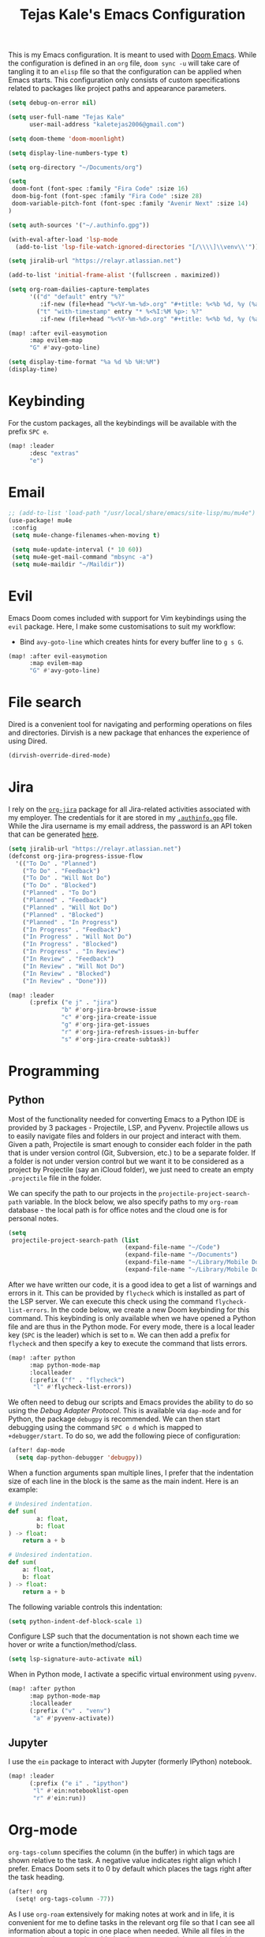 #+title: Tejas Kale's Emacs Configuration

This is my Emacs configuration. It is meant to used with [[https://github.com/doomemacs/doomemacs][Doom Emacs]]. While the configuration is defined in an =org= file, =doom sync -u= will take care of tangling it to an =elisp= file so that the configuration can be applied when Emacs starts. This configuration only consists of custom specifications related to packages like project paths and appearance parameters.

#+begin_src emacs-lisp
(setq debug-on-error nil)
#+end_src

#+begin_src emacs-lisp
(setq user-full-name "Tejas Kale"
      user-mail-address "kaletejas2006@gmail.com")
#+end_src

#+begin_src emacs-lisp
(setq doom-theme 'doom-moonlight)
#+end_src

#+begin_src emacs-lisp
(setq display-line-numbers-type t)
#+end_src

#+begin_src emacs-lisp
(setq org-directory "~/Documents/org")
#+end_src

#+begin_src emacs-lisp
(setq
 doom-font (font-spec :family "Fira Code" :size 16)
 doom-big-font (font-spec :family "Fira Code" :size 28)
 doom-variable-pitch-font (font-spec :family "Avenir Next" :size 14)
)
#+end_src


#+begin_src emacs-lisp
(setq auth-sources '("~/.authinfo.gpg"))
#+end_src

#+begin_src emacs-lisp
(with-eval-after-load 'lsp-mode
  (add-to-list 'lsp-file-watch-ignored-directories "[/\\\\]\\venv\\'"))
#+end_src

#+begin_src emacs-lisp
(setq jiralib-url "https://relayr.atlassian.net")
#+end_src

#+begin_src emacs-lisp
(add-to-list 'initial-frame-alist '(fullscreen . maximized))
#+end_src

#+begin_src emacs-lisp
(setq org-roam-dailies-capture-templates
      '(("d" "default" entry "%?"
         :if-new (file+head "%<%Y-%m-%d>.org" "#+title: %<%b %d, %y (%a)>\n"))
        ("t" "with-timestamp" entry "* %<%I:%M %p>: %?"
         :if-new (file+head "%<%Y-%m-%d>.org" "#+title: %<%b %d, %y (%a)>\n"))))
#+end_src

#+begin_src emacs-lisp
(map! :after evil-easymotion
      :map evilem-map
      "G" #'avy-goto-line)
#+end_src

#+begin_src emacs-lisp
(setq display-time-format "%a %d %b %H:%M")
(display-time)
#+end_src

* Keybinding
For the custom packages, all the keybindings will be available with the prefix =SPC e=.

#+begin_src emacs-lisp
(map! :leader
      :desc "extras"
      "e")
#+end_src

* Email
#+begin_src emacs-lisp
;; (add-to-list 'load-path "/usr/local/share/emacs/site-lisp/mu/mu4e")
(use-package! mu4e
 :config
 (setq mu4e-change-filenames-when-moving t)

 (setq mu4e-update-interval (* 10 60))
 (setq mu4e-get-mail-command "mbsync -a")
 (setq mu4e-maildir "~/Maildir"))
#+end_src

* Evil
Emacs Doom comes included with support for Vim keybindings using the =evil= package. Here, I make some customisations to suit my workflow:
+ Bind =avy-goto-line= which creates hints for every buffer line to =g s G=.
#+begin_src emacs-lisp
(map! :after evil-easymotion
      :map evilem-map
      "G" #'avy-goto-line)
#+end_src

* File search
Dired is a convenient tool for navigating and performing operations on files and directories. Dirvish is a new package that enhances the experience of using Dired.

#+begin_src emacs-lisp
(dirvish-override-dired-mode)
#+end_src
* Jira
I rely on the [[https://github.com/ahungry/org-jira][=org-jira=]] package for all Jira-related activities associated with my employer. The credentials for it are stored in my [[file:~/Code/dotfiles/.authinfo.gpg][=.authinfo.gpg=]] file. While the Jira username is my email address, the password is an API token that can be generated [[https://id.atlassian.com/manage-profile/security/api-tokens][here]].

#+begin_src emacs-lisp
(setq jiralib-url "https://relayr.atlassian.net")
(defconst org-jira-progress-issue-flow
  '(("To Do" . "Planned")
    ("To Do" . "Feedback")
    ("To Do" . "Will Not Do")
    ("To Do" . "Blocked")
    ("Planned" . "To Do")
    ("Planned" . "Feedback")
    ("Planned" . "Will Not Do")
    ("Planned" . "Blocked")
    ("Planned" . "In Progress")
    ("In Progress" . "Feedback")
    ("In Progress" . "Will Not Do")
    ("In Progress" . "Blocked")
    ("In Progress" . "In Review")
    ("In Review" . "Feedback")
    ("In Review" . "Will Not Do")
    ("In Review" . "Blocked")
    ("In Review" . "Done")))

(map! :leader
      (:prefix ("e j" . "jira")
               "b" #'org-jira-browse-issue
               "c" #'org-jira-create-issue
               "g" #'org-jira-get-issues
               "r" #'org-jira-refresh-issues-in-buffer
               "s" #'org-jira-create-subtask))
#+end_src

* Programming
** Python
Most of the functionality needed for converting Emacs to a Python IDE is provided by 3 packages - Projectile, LSP, and Pyvenv. Projectile allows us to easily navigate files and folders in our project and interact with them. Given a path, Projectile is smart enough to consider each folder in the path that is under version control (Git, Subversion, etc.) to be a separate folder. If a folder is not under version control but we want it to be considered as a project by Projectile (say an iCloud folder), we just need to create an empty =.projectile= file in the folder.

We can specify the path to our projects in the =projectile-project-search-path= variable. In the block below, we also specify paths to my =org-roam= database - the local path is for office notes and the cloud one is for personal notes.

#+begin_src emacs-lisp
(setq
 projectile-project-search-path (list
                                 (expand-file-name "~/Code")
                                 (expand-file-name "~/Documents")
                                 (expand-file-name "~/Library/Mobile Documents/com~apple~CloudDocs/Documents")
                                 (expand-file-name "~/Library/Mobile Documents/iCloud~com~appsonthemove~beorg/Documents")))
#+end_src

After we have written our code, it is a good idea to get a list of warnings and errors in it. This can be provided by =flycheck= which is installed as part of the LSP server. We can execute this check using the command =flycheck-list-errors=. In the code below, we create a new Doom keybinding for this command. This keybinding is only available when we have opened a Python file and are thus in the Python mode. For every mode, there is a local leader key (=SPC= is the leader) which is set to =m=. We can then add a prefix for =flycheck= and then specify a key to execute the command that lists errors.

#+begin_src emacs-lisp
(map! :after python
      :map python-mode-map
      :localleader
      (:prefix ("f" . "flycheck")
       "l" #'flycheck-list-errors))
#+end_src

We often need to debug our scripts and Emacs provides the ability to do so using the /Debug Adapter Protocol/. This is available via =dap-mode= and for Python, the package =debugpy= is recommended. We can then start debugging using the command =SPC o d= which is mapped to =+debugger/start=. To do so, we add the following piece of configuration:

#+begin_src emacs-lisp
(after! dap-mode
  (setq dap-python-debugger 'debugpy))
#+end_src

When a function arguments span multiple lines, I prefer that the indentation size of each line in the block is the same as the main indent. Here is an example:

#+begin_src python :tangle no :noeval
# Undesired indentation.
def sum(
        a: float,
        b: float
) -> float:
    return a + b

# Undesired indentation.
def sum(
    a: float,
    b: float
) -> float:
    return a + b
#+end_src

The following variable controls this indentation:

#+begin_src emacs-lisp
(setq python-indent-def-block-scale 1)
#+end_src

Configure LSP such that the documentation is not shown each time we hover or write a function/method/class.
#+begin_src emacs-lisp
(setq lsp-signature-auto-activate nil)
#+end_src

When in Python mode, I activate a specific virtual environment using =pyvenv=.

#+begin_src emacs-lisp
(map! :after python
      :map python-mode-map
      :localleader
      (:prefix ("v" . "venv")
       "a" #'pyvenv-activate))
#+end_src

** Jupyter
I use the =ein= package to interact with Jupyter (formerly IPython) notebook.
#+begin_src emacs-lisp
(map! :leader
      (:prefix ("e i" . "ipython")
       "l" #'ein:notebooklist-open
       "r" #'ein:run))
#+end_src

* Org-mode
=org-tags-column= specifies the column (in the buffer) in which tags are shown relative to the task. A negative value indicates right align which I prefer. Emacs Doom sets it to 0 by default which places the tags right after the task heading.

#+begin_src emacs-lisp
(after! org
  (setq! org-tags-column -77))
#+end_src

As I use =org-roam= extensively for making notes at work and in life, it is convenient for me to define tasks in the relevant org file so that I can see all information about a topic in one place when needed. While all files in the =org-roam= database can be added to the =org-agenda=, it is not a scalable option. Instead, based on this [[https://d12frosted.io/posts/2021-01-16-task-management-with-roam-vol5.html][blog post]], a better solution is as follows:
+ When an =org-roam= file is opened or saved, check if it contains any =TODO= headings. If yes, add a tag called =project= to the file. If not, remove the =project= tag if it exists.
+ Every time we generate an =org-agenda=, first populate the files with the =project= tag and only pass them for generating the agenda.

Along with =org-roam= files, I also have some custom files - =tickler.org= and =regulars.org= - that are also added to the list of =org-agenda= files.

It is worth noting that this method will only generate agenda from a single =org-roam= database. In my case, it means that my agenda will either contain work-related tasks or personal project tasks.

To get started, we need to load the =vulpea= package written by the author of the blog post above. It defines some of the functions that will be used in the upcoming code blocks.

#+begin_src emacs-lisp
(use-package! vulpea
  :hook ((org-roam-db-autosync-mode . vulpea-db-autosync-enable)))
#+end_src

Next, we first turn off file tag inheritance for the tag named =project=.

#+begin_src emacs-lisp
(after! org
  (add-to-list 'org-tags-exclude-from-inheritance "project"))
#+end_src

Next, we define a function that tells (using the Org Element API) if any headline in a file is a =TODO=.

#+begin_src emacs-lisp
(defun vulpea-project-p ()
  "Return non-nil if current buffer has any todo entry.

TODO entries marked as done are ignored, meaning the this
function returns nil if current buffer contains only completed
tasks."
  (org-element-map                          ; (2)
       (org-element-parse-buffer 'headline) ; (1)
       'headline
     (lambda (h)
       (eq (org-element-property :todo-type h)
           'todo))
     nil 'first-match))
#+end_src

Next, we add a hook that is executed before opening an =org-roam= file or while saving it. It adds or removes the =project= tag from an org-roam file.

#+begin_src emacs-lisp
(add-hook 'find-file-hook #'vulpea-project-update-tag)
(add-hook 'before-save-hook #'vulpea-project-update-tag)

(defun vulpea-project-update-tag ()
      "Update PROJECT tag in the current buffer."
      (when (and (not (active-minibuffer-window))
                 (vulpea-buffer-p))
        (save-excursion
          (goto-char (point-min))
          (let* ((tags (ignore-errors
                         (vulpea-buffer-tags-get)))
                 (original-tags tags))
            (if (vulpea-project-p)
                (setq tags (cons "project" tags))
              (setq tags (remove "project" tags)))

            ;; cleanup duplicates
            (setq tags (seq-uniq tags))

            ;; update tags if changed
            (when (or (seq-difference tags original-tags)
                      (seq-difference original-tags tags))
              (ignore-errors
                (apply #'vulpea-buffer-tags-set tags)))))))

(defun vulpea-buffer-p ()
  "Return non-nil if the currently visited buffer is a note."
  (and buffer-file-name
       (string-prefix-p
        (expand-file-name (file-name-as-directory org-roam-directory))
        (file-name-directory buffer-file-name))))
#+end_src

Now, we define a function that queries the open =org-roam= database for =TODO= items.

#+begin_src emacs-lisp
(defun vulpea-project-files ()
  "Return a list of note files containing 'project' tag." ;
  (seq-uniq
   (seq-map
    #'car
    (org-roam-db-query
     [:select [nodes:file]
      :from tags
      :left-join nodes
      :on (= tags:node-id nodes:id)
      :where (like tag (quote "%\"project\"%"))]))))
#+end_src

Finally, we provide the files to be used for generating the agenda.

#+begin_src emacs-lisp
(setq org-agenda-files-not-in-roam (list
                                    (expand-file-name "~/Library/Mobile Documents/iCloud~com~appsonthemove~beorg/Documents/org/ticklers.org")
                                    (expand-file-name "~/Library/Mobile Documents/iCloud~com~appsonthemove~beorg/Documents/org/regulars.org")))

(setq org-agenda-files org-agenda-files-not-in-roam)
#+end_src

To get the latest agenda each time, a function is defined that updates the list of agenda files.

#+begin_src emacs-lisp
(defun vulpea-agenda-files-update (&rest _)
  "Update the value of `org-agenda-files'."
  (setq org-agenda-files (append (vulpea-project-files) org-agenda-files-not-in-roam)))

  ;(push org-agenda-files-not-in-roam 'org-agenda-files))

(advice-add 'org-agenda :before #'vulpea-agenda-files-update)
(advice-add 'org-todo-list :before #'vulpea-agenda-files-update)
#+end_src

Using the =org-modern= package, we can modify the styling of Org mode buffers

#+begin_src emacs-lisp
(add-hook 'org-mode-hook #'org-modern-mode)
(add-hook 'org-agenda-finalize-hook #'org-modern-agenda)
#+end_src

* Search
With the =howdoyou= package, one can search Stack Overflow and its sister websites inside Emacs. The query results are shown in an Org mode buffer.

#+begin_src emacs-lisp
(map! :leader
      (:prefix ("e f" . "find")
       "h" #'howdoyou-query))
#+end_src

* Slack
#+begin_src emacs-lisp :tangle no
(use-package! slack
  :init
  (setq slack-buffer-emojify t)
  (setq slack-prefer-current-team t)
  (make-directory "/tmp/emacs-slack-images" t)
  :bind (:map slack-mode-map
              (("@" . slack-message-embed-mention)
               ("#" . slack-message-embed-channel)))
  :custom
  (slack-image-file-directory "/tmp/emacs-slack-images")
  :config
  (slack-register-team
   :name "relayr"
   :default t
   :token (auth-source-pick-first-password
           :machine "relayr.slack.com"
           :user "tejas.kale@relayr.io")
   :cookie (auth-source-pick-first-password
            :host "relayr.slack.com"
            :user "tejas.kale@relyr.io^cookie")
   :full-and-display-name t
   )
)
#+end_src

* Spotify
Using the [[https://github.com/danielfm/smudge][Smudge]] package, we can control Spotify using Emacs. In order to use the package, we need to [[https://developer.spotify.com/my-applications/#!/applications/create][create a Spotify app]] with the redirect URI set to =http://localhost:8080/smudge-api-callback=. Once the app creation is complete, we need to copy the client ID and secret. I have saved the secret in a =.gpg= file in my =pass= directory.

#+begin_src emacs-lisp
(use-package! smudge
 :config
 (setq! smudge-oauth2-client-id "01e3654bcee5437abcb921483d37cc4a")
 (setq! smudge-oauth2-client-secret "979dc0ddbe544a709e9ea79f51949d33"); (shell-command-to-string "pass show spotify.com/emacsapp"))
 (setq! smudge-transport 'connect)
 (setq! smudge-player-status-refresh-interval 10)
 (global-smudge-remote-mode))
#+end_src

Using /Spotify Connect/, as a premium user, we can control playback on a different device. With =smudge-transport=, we configure it so that we can toggle playback even if it is running on our phone.

On installation, I kept getting 401 error when calling =(global-smudge-remote-mode)=. It was possibly happening because the HTTP server was not getting started correctly. Restarting the laptop resolved the issue. In addition, it is important to comment =(global-smudge-remote-mode)= in the config if we have not executed the command once manually in an existing Emacs session. When we execute it manually, Spotify opens in the default browser thus establishing our credentials. Emacs cannot do it for some reason at startup.

#+begin_src emacs-lisp
(map! :leader
     (:prefix ("e s" . "spotify")
      "p" #'smudge-controller-toggle-play
      "s" #'smudge-track-search
      "f" #'smudge-playlist-search))
#+end_src

